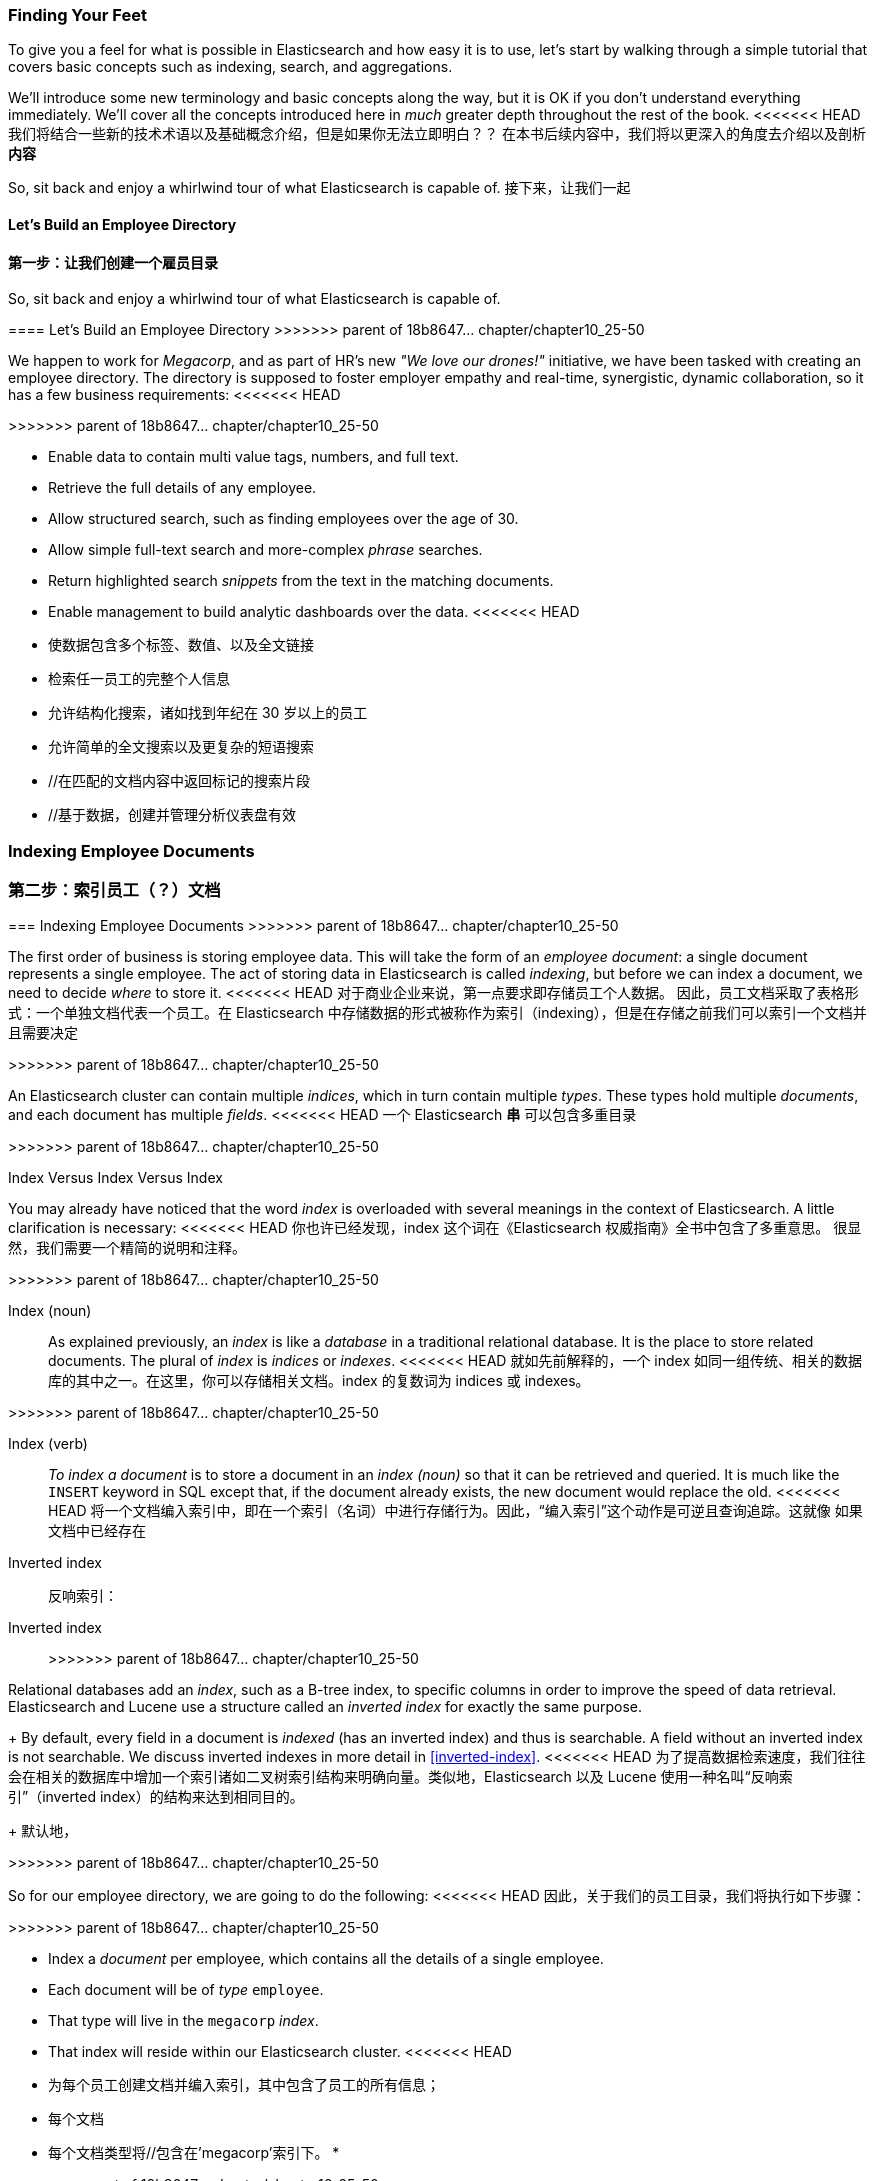 === Finding Your Feet

To give you a feel for what is possible in Elasticsearch and how easy
it is to use, let's start by walking through a simple tutorial that covers
basic concepts such as indexing, search, and aggregations.

We'll introduce some new terminology and basic concepts along the way, but it
is OK if you don't understand everything immediately.  We'll cover all the
concepts introduced here in _much_ greater depth throughout the rest of the
book.
<<<<<<< HEAD
我们将结合一些新的技术术语以及基础概念介绍，但是如果你无法立即明白？？
在本书后续内容中，我们将以更深入的角度去介绍以及剖析**内容**

So, sit back and enjoy a whirlwind tour of what Elasticsearch is capable of.
接下来，让我们一起

==== Let's Build an Employee Directory
==== 第一步：让我们创建一个**雇员目录**
=======

So, sit back and enjoy a whirlwind tour of what Elasticsearch is capable of.

==== Let's Build an Employee Directory
>>>>>>> parent of 18b8647... chapter/chapter10_25-50

We happen((("employee directory, building (example)"))) to work for _Megacorp_, and as part of HR's new _"We love our
drones!"_ initiative, we have been tasked with creating an employee directory.
The directory is supposed to foster employer empathy and
real-time, synergistic, dynamic collaboration, so it has a few
business requirements:
<<<<<<< HEAD

=======
>>>>>>> parent of 18b8647... chapter/chapter10_25-50

* Enable data to contain multi value tags, numbers, and full text.
* Retrieve the full details of any employee.
* Allow structured search, such as finding employees over the age of 30.
* Allow simple full-text search and more-complex _phrase_ searches.
* Return highlighted search _snippets_ from the text in the
  matching documents.
* Enable management to build analytic dashboards over the data.
<<<<<<< HEAD
* 使数据包含多个标签、数值、以及全文链接
* 检索任一员工的完整个人信息
* 允许结构化搜索，诸如找到年纪在 30 岁以上的员工
* 允许简单的全文搜索以及更复杂的短语搜索
* //在匹配的文档内容中返回标记的搜索片段
* //基于数据，创建并管理分析仪表盘有效


=== Indexing Employee Documents
=== 第二步：索引员工（？）文档
=======

=== Indexing Employee Documents
>>>>>>> parent of 18b8647... chapter/chapter10_25-50

The first order of business is storing employee data.((("documents", "indexing")))((("indexing")))  This will take the form
of an _employee document_: a single document represents a single
employee.  The act of storing data in Elasticsearch is called _indexing_, but
before we can index a document, we need to decide _where_ to store it.
<<<<<<< HEAD
对于商业企业来说，第一点要求即存储员工个人数据。((("documents", "indexing")))((("indexing"))) 因此，员工文档采取了表格形式：一个单独文档代表一个员工。在 Elasticsearch 中存储数据的形式被称作为索引（indexing），但是在存储之前我们可以索引一个文档并且需要决定
=======
>>>>>>> parent of 18b8647... chapter/chapter10_25-50


An Elasticsearch cluster can((("clusters", "indices in")))(((in clusters"))) contain multiple _indices_, which in
turn contain multiple _types_.((("tables"))) These types hold multiple _documents_,
and each document has((("fields"))) multiple _fields_.
<<<<<<< HEAD
一个 Elasticsearch *串* ((("clusters", "indices in")))(((in clusters"))) 可以包含多重目录
=======
>>>>>>> parent of 18b8647... chapter/chapter10_25-50

.Index Versus Index Versus Index
**************************************************

You may already have noticed that the word _index_ is overloaded with
several meanings in the context of Elasticsearch.((("index, meanings in Elasticsearch"))) A little
clarification is necessary:
<<<<<<< HEAD
你也许已经发现，index 这个词在《Elasticsearch 权威指南》全书中包含了多重意思。
((("index, meanings in Elasticsearch"))) 很显然，我们需要一个精简的说明和注释。
=======
>>>>>>> parent of 18b8647... chapter/chapter10_25-50

Index (noun)::

As explained previously, an _index_ is like a _database_ in a traditional
relational database. It is the place to store related documents. The plural of
_index_ is _indices_ or _indexes_.
<<<<<<< HEAD
就如先前解释的，一个 index 如同一组传统、相关的数据库的其中之一。在这里，你可以存储相关文档。index 的复数词为 indices 或 indexes。
=======
>>>>>>> parent of 18b8647... chapter/chapter10_25-50

Index (verb)::

_To index a document_ is to store a document in an _index (noun)_ so
that it can be retrieved and queried. It is much like the `INSERT` keyword in
SQL except that, if the document already exists, the new document would
replace the old.
<<<<<<< HEAD
将一个文档编入索引中，即在一个索引（名词）中进行存储行为。因此，“编入索引”这个动作是可逆且查询追踪。这就像
如果文档中已经存在

Inverted index::
反响索引：
=======

Inverted index::
>>>>>>> parent of 18b8647... chapter/chapter10_25-50

Relational databases add an _index_, such as a B-tree index,((("relational databases", "indices"))) to specific
columns in order to improve the speed of data retrieval.  Elasticsearch and
Lucene use a structure called((("inverted index"))) an _inverted index_ for exactly the same
purpose.
+
By default, every field in a document is _indexed_ (has an inverted index)
and thus is searchable. A field without an inverted index is not searchable.
We discuss inverted indexes in more detail in <<inverted-index>>.
<<<<<<< HEAD
为了提高数据检索速度，我们往往会在相关的数据库中增加一个索引诸如二叉树索引结构来明确向量。类似地，Elasticsearch 以及 Lucene 使用一种名叫“反响索引”（inverted index）的结构来达到相同目的。
+
默认地，
=======
>>>>>>> parent of 18b8647... chapter/chapter10_25-50

**************************************************

So for our employee directory, we are going to do the following:
<<<<<<< HEAD
因此，关于我们的员工目录，我们将执行如下步骤：

=======
>>>>>>> parent of 18b8647... chapter/chapter10_25-50

*  Index a _document_ per employee, which contains all the details of a single
   employee.
*  Each document will be((("types", "in employee directory (example)"))) of _type_ `employee`.
* That type will live in the `megacorp` _index_.
* That index will reside within our Elasticsearch cluster.
<<<<<<< HEAD
* 为每个员工创建文档并编入索引，其中包含了员工的所有信息；
* 每个文档
* 每个文档类型将//包含在'megacorp'索引下。
* 
=======
>>>>>>> parent of 18b8647... chapter/chapter10_25-50

In practice, this is easy (even though it looks like a lot of steps).  We
can perform all of those actions in a single command:

[source,js]
--------------------------------------------------
PUT /megacorp/employee/1
{
    "first_name" : "John",
    "last_name" :  "Smith",
    "age" :        25,
    "about" :      "I love to go rock climbing",
    "interests": [ "sports", "music" ]
}
--------------------------------------------------
// SENSE: 010_Intro/25_Index.json

Notice that the path `/megacorp/employee/1` contains three pieces of
information:

+megacorp+::
      The index name

+employee+::
      The type name
<<<<<<< HEAD
+employee+: 类型铭
=======
>>>>>>> parent of 18b8647... chapter/chapter10_25-50

+1+::
      The ID of this particular employee

The request body--the JSON document--contains all the information about
this employee.  His name is John Smith, he's 25, and enjoys rock climbing.

Simple!  There was no need to perform any administrative tasks first, like
creating an index or specifying the type of data that each field contains. We
could just index a document directly.  Elasticsearch ships with defaults for
everything, so all the necessary administration tasks were taken care of in
the background, using default values.
<<<<<<< HEAD
很简单对不对？为此，我们不再需要 There was no need to perform any administrative tasks first, like
creating an index or specifying the type of data that each field contains.
我们可以直接索引一个文档。Elasticsearch 为所有信息提供默认值传输功能，因此所有必要的？？？
=======
>>>>>>> parent of 18b8647... chapter/chapter10_25-50

Before moving on, let's add a few more employees to the directory:

[source,js]
--------------------------------------------------
PUT /megacorp/employee/2
{
    "first_name" :  "Jane",
    "last_name" :   "Smith",
    "age" :         32,
    "about" :       "I like to collect rock albums",
    "interests":  [ "music" ]
}

PUT /megacorp/employee/3
{
    "first_name" :  "Douglas",
    "last_name" :   "Fir",
    "age" :         35,
    "about":        "I like to build cabinets",
    "interests":  [ "forestry" ]
}
--------------------------------------------------
// SENSE: 010_Intro/25_Index.json
